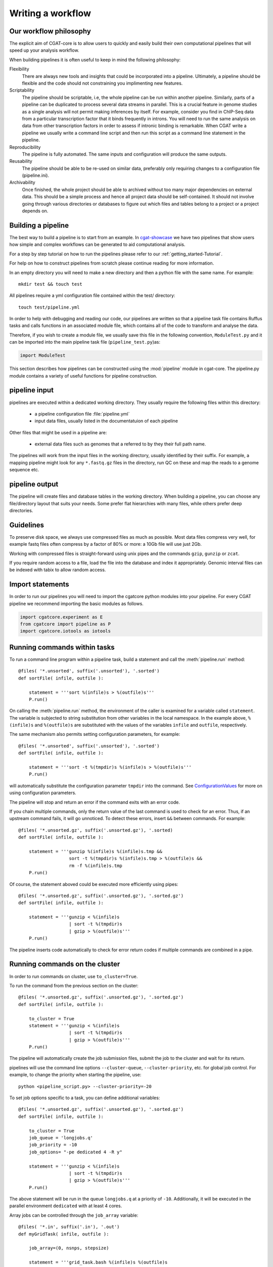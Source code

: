 .. _defining_workflow-Writing_workflow:

==================
Writing a workflow
==================


.. _defining_workflow-philosophy:

Our workflow philosophy
-----------------------

The explicit aim of CGAT-core is to allow users to quickly and easily build their own computational pipelines that will speed up your analysis workflow.

When building pipelines it is often useful to keep in mind the following philosophy:

Flexibility
    There are always new tools and insights that could be incorporated into a pipeline. Ultimately, a pipeline should be flexible and the code should not constraining you implimenting new features.
Scriptability
    The pipeline should be scriptable, i.e, the whole pipeline can be run within another pipeline. Similarly, parts of a pipeline can be duplicated to process several data streams in parallel. This is a crucial feature in genome studies as a single analysis will not permit making inferences by itself. For example, consider you find in ChIP-Seq data from a particular transcription factor that it binds frequently in introns. You will need to run the same analysis on data from other transcription factors in order to assess if intronic binding is remarkable. When CGAT write a pipeline we usually write a command line script and then run this script as a command line statement in the pipeline.
Reproducibility
    The pipeline is fully automated. The same inputs and configuration will produce the same outputs.
Reusability
    The pipeline should be able to be re-used on similar data, preferably only requiring changes to a configuration file (pipeline.ini).
Archivability
    Once finished, the whole project should be able to archived without too many major dependencies on external data. This should be a simple process and hence all project data should be self-contained. It should not involve going through various directories or databases to figure out which files and tables belong to a project or a project depends on.

.. _defining_workflow-building:

Building a pipeline
-------------------

The best way to build a pipeline is to start from an example. In `cgat-showcase <https://cgat-showcase.readthedocs.io/en/latest/index.html>`_ we have two pipelines that
show users how simple and complex workflows can be generated to aid computational analysis. 

For a step by step tutorial on how to run the pipelines please refer to our :ref:`getting_started-Tutorial`.

For help on how to construct pipelines from scratch please continue reading for more information.

In an empty directory you will need to make a new directory and then a python file
with the same name. For example::

   mkdir test && touch test

All pipelines require a yml configuration file contained within the test/ directory::

   touch test/pipeline.yml

In order to help with debugging and reading our code, our pipelines are written so that
a pipeline task file contains Ruffus tasks and calls functions in an associated module file,
which contains all of the code to transform and analyse the data.

Therefore, if you wish to create a module file, we usually save this file in the following convention,
``ModuleTest.py`` and it can be imported into the main pipeline task file (``pipeline_test.py``)as:

.. code-block:: python

   import ModuleTest

This section describes how pipelines can be constructed using the
:mod:`pipeline` module in cgat-core. The pipeline.py module contains a variety of
useful functions for pipeline construction.

.. _defining_workflow-p-input:

pipeline input
--------------

pipelines are executed within a dedicated working
directory. They usually require the following files within this
directory:

   * a pipeline configuration file :file:`pipeline.yml`
   * input data files, usually listed in the documentatuion of each pipeline

Other files that might be used in a pipeline are:

   * external data files such as genomes that a referred to by they their full path name.

The pipelines will work from the input files in the working
directory, usually identified by their suffix. For example, a
mapping pipeline might look for any ``*.fastq.gz`` files in the
directory, run QC on these and map the reads to a genome sequence etc.

.. _defining_workflow-p-output:

pipeline output 
----------------

The pipeline will create files and database tables in the
working directory.  When building a pipeline, you can choose
any file/directory layout that suits your needs. Some prefer flat
hierarchies with many files, while others prefer deep directories.

.. _defining_workflow-guidelines:

Guidelines
----------

To preserve disk space, we always use compressed files as
much as possible.  Most data files compress very well, for example
fastq files often compress by a factor of 80% or more: a 10Gb file
will use just 2Gb.

Working with compressed files is straight-forward using unix pipes and
the commands ``gzip``, ``gunzip`` or ``zcat``.

If you require random access to a file, load the file into the
database and index it appropriately. Genomic interval files can be
indexed with tabix to allow random access.

.. _pipelineCommands:


Import statements
-----------------

In order to run our pipelines you will need to import the cgatcore python
modules into your pipeline. For every CGAT pipeline we recommend importing the
basic modules as follows.

.. code-block:: python

   import cgatcore.experiment as E
   from cgatcore import pipeline as P
   import cgatcore.iotools as iotools


Running commands within tasks
-----------------------------

To run a command line program within a pipeline task, build a
statement and call the :meth:`pipeline.run` method::

   @files( '*.unsorted', suffix('.unsorted'), '.sorted')
   def sortFile( infile, outfile ):

       statement = '''sort %(infile)s > %(outfile)s'''
       P.run()

On calling the :meth:`pipeline.run` method, the environment of the
caller is examined for a variable called ``statement``. The variable
is subjected to string substitution from other variables in the local
namespace. In the example above, ``%(infile)s`` and ``%(outfile)s``
are substituted with the values of the variables ``infile`` and
``outfile``, respectively.

The same mechanism also permits setting configuration parameters, for example::

   @files( '*.unsorted', suffix('.unsorted'), '.sorted')
   def sortFile( infile, outfile ):

       statement = '''sort -t %(tmpdir)s %(infile)s > %(outfile)s'''
       P.run()

will automatically substitute the configuration parameter ``tmpdir``
into the command. See ConfigurationValues_ for more on using configuration
parameters.

The pipeline will stop and return an error if the command exits with an error code.

If you chain multiple commands, only the return value of the last
command is used to check for an error. Thus, if an upstream command
fails, it will go unnoticed.  To detect these errors, insert
``&&`` between commands. For example::

   @files( '*.unsorted.gz', suffix('.unsorted.gz'), '.sorted)
   def sortFile( infile, outfile ):

       statement = '''gunzip %(infile)s %(infile)s.tmp &&
		      sort -t %(tmpdir)s %(infile)s.tmp > %(outfile)s &&
		      rm -f %(infile)s.tmp
       P.run()

Of course, the statement aboved could be executed more efficiently
using pipes::

   @files( '*.unsorted.gz', suffix('.unsorted.gz'), '.sorted.gz')
   def sortFile( infile, outfile ):

       statement = '''gunzip < %(infile)s 
		      | sort -t %(tmpdir)s 
		      | gzip > %(outfile)s'''
       P.run()

The pipeline inserts code automatically to check for error return
codes if multiple commands are combined in a pipe.

Running commands on the cluster
-------------------------------

In order to run commands on cluster, use ``to_cluster=True``.

To run the command from the previous section on the cluster::

   @files( '*.unsorted.gz', suffix('.unsorted.gz'), '.sorted.gz')
   def sortFile( infile, outfile ):

       to_cluster = True
       statement = '''gunzip < %(infile)s 
		      | sort -t %(tmpdir)s 
		      | gzip > %(outfile)s'''
       P.run()

The pipeline will automatically create the job submission files,
submit the job to the cluster and wait for its return.

pipelines will use the command line options ``--cluster-queue``,
``--cluster-priority``, etc. for global job control. For example, to
change the priority when starting the pipeline, use::

   python <pipeline_script.py> --cluster-priority=-20

To set job options specific to a task, you can define additional
variables::

   @files( '*.unsorted.gz', suffix('.unsorted.gz'), '.sorted.gz')
   def sortFile( infile, outfile ):

       to_cluster = True
       job_queue = 'longjobs.q'
       job_priority = -10
       job_options= "-pe dedicated 4 -R y" 
 
       statement = '''gunzip < %(infile)s 
		      | sort -t %(tmpdir)s 
		      | gzip > %(outfile)s'''
       P.run()

The above statement will be run in the queue ``longjobs.q`` at a
priority of ``-10``.  Additionally, it will be executed in the
parallel environment ``dedicated`` with at least 4 cores.

Array jobs can be controlled through the ``job_array`` variable::

   @files( '*.in', suffix('.in'), '.out')
   def myGridTask( infile, outfile ):

       job_array=(0, nsnps, stepsize)
   
       statement = '''grid_task.bash %(infile)s %(outfile)s
          > %(outfile)s.$SGE_TASK_ID 2> %(outfile)s.err.$SGE_TASK_ID
       '''
       P.run()


Note that the :file:`grid_task.bash` file must be grid engine
aware. This means it makes use of the :envvar:`SGE_TASK_ID`,
:envvar:`SGE_TASK_FIRST`, :envvar:`SGE_TASK_LAST` and
:envvar:`SGE_TASK_STEPSIZE` environment variables to select the chunk
of data it wants to work on.

The job submission files are files called `tmp*` in the :term:`working
directory`.  These files will be deleted automatically. However, the
files will remain after aborted runs to be cleaned up manually.

.. _defining_workflow-databases:

databases
---------

Loading data into the database
==============================

:mod:`pipeline.py` offers various tools for working with databases. By
default, it is configured to use an sqlite3 database in the
:term:`working directory` called :file:`csvdb`.

Tab-separated output files can be loaded into a table using the
:meth:`pipeline.load` function. For example::

   @jobs_limit(PARAMS.get("jobs_limit_db", 1), "db")
   @transform('data_*.tsv.gz', suffix('.tsv.gz'), '.load')
   def loadTables(infile, outfile):
      P.load(infile, outfile)

The task above will load all tables ending with ``tsv.gz`` into the
database Table names are given by the filenames, i.e, the data in
:file:`data_1.tsv.gz` will be loaded into the table :file:`data_1`.

The load mechanism uses the script :file:`csv2db.py` and can be
configured using the configuration options in the ``database`` section
of :file:`pipeline.ini`. Additional options can be given via the
optional *options* argument::

   @jobs_limit(PARAMS.get("jobs_limit_db", 1), "db")
   @transform('data_*.tsv.gz', suffix('.tsv.gz'), '.load')
   def loadTables( infile, outfile ):
      P.load(infile, outfile, "--add-index=gene_id")

In order for the load mechanism to be transparent, it is best avoided
to call the :file:`csv2db.py` script directly. Instead, use the
:meth:`pipeline.load` function. If the :file:`csv2db.py` needs to
called at the end of a succession of statements, use the
:meth:`pipeline.build_load_statement` method, for example::

   def loadTranscript2Gene(infile, outfile):
       '''build and load a map of transcript to gene from gtf file
       '''
       load_statement = P.build_load_statement(
	   P.toTable(outfile),
	   options="--add-index=gene_id "
	   "--add-index=transcript_id ")

       statement = '''
       gunzip < %(infile)s
       | python %(scriptsdir)s/gtf2tsv.py --output-map=transcript2gene -v 0
       | %(load_statement)s
       > %(outfile)s'''
       P.run()

See also the variants :meth:`pipeline.mergeAndLoad` and
`:meth:`pipeline.concatenateAndLoad` to combine multiple tables and
upload to the database in one go.

Connecting to a database
========================

To use data in the database in your tasks, you need to first connect
to the database. The best way to do this is via the connect() method
in pipeline.py.

The following example illustrates how to use the connection::

    @transform( ... )
    def buildCodingTranscriptSet( infile, outfile ):

	dbh = connect()

	statement = '''SELECT DISTINCT transcript_id FROM transcript_info WHERE transcript_biotype = 'protein_coding' '''
	cc = dbh.cursor()
	transcript_ids = set( [x[0] for x in cc.execute(statement)] )
	...

.. _pipelineReports:

Reports
-------

MultiQC
=======

When using cgat-core to build pipelines we recomend using `MultiQC <http://multiqc.info/>`_ 
as the default reporting tool for generic thrid party computational biology software.

To run multiQC in our pipelines you only need to run a statement as a commanline
task. For example we impliment this in our pipelines as::

    @follows(mkdir("MultiQC_report.dir"))
    @originate("MultiQC_report.dir/multiqc_report.html")
    def renderMultiqc(infile):
    '''build mulitqc report'''

    statement = '''LANG=en_GB.UTF-8 multiqc . -f;
                   mv multiqc_report.html MultiQC_report.dir/'''

    P.run(statement) 

.. _ConfigurationValues:

Configuration values
--------------------

Setting up configuration values
===============================

There are different ways to pass on configuration values to pipelines.
Here we explain the priority for all the possible options so you can
choose the best one for your requirements.

The pipeline goes *in order* through different configuration options
to load configuration values and stores them in the :py:data:`PARAMS`
dictionary. This order determines a priority so values read in the first
place can be overwritten by values read in subsequent steps; i.e. values
read lastly have higher priority.

Here is the order in which the configuration values are read:

1. Hard-coded values in :file:`cgatcore/pipeline/parameters.py`.
2. Parameters stored in :file:`pipeline.yml` files in different locations.
3. Variables declared in the ruffus tasks calling ``P.run()``;
   e.g. ``job_memory=32G``
4. ``cluster_*`` options specified in the command line;
   e.g. ``python pipeline_example.py --cluster-parallel=dedicated make full``

This means that configuration values for the cluster provided as
command-line options will have the highest priority. Therefore::

   python pipeline_example.py --cluster-parallel=dedicated make full

will overwrite any ``cluster_parallel`` configuration values given
in :file:`pipeline.yml` files. Type::

   python pipeline_example.py --help

to check the full list of available command-line options.

You are encouraged to include the following snippet at the beginning
of your pipeline script to setup proper configuration values for
your analyses::

   # load options from the config file
   from cgatcore import pipeline as P
   # load options from the config file
   P.get_parameters(
    ["%s/pipeline.yml" % os.path.splitext(__file__)[0],
     "../pipeline.yml",
     "pipeline.yml"])

The method :meth:`pipeline.getParameters` reads parameters from
the :file:`pipeline.yml` located in the current :term:`working directory`
and updates :py:data:`PARAMS`, a global dictionary of parameter values.
It automatically guesses the type of parameters in the order of ``int()``,
``float()`` or ``str()``. If a configuration variable is empty (``var=``),
it will be set to ``None``.

However, as explained above, there are other :file:`pipeline.yml`
files that are read by the pipeline at start up. In order to get the
priority of them all, you can run::

   python pipeline_example.py printconfig

to see a complete list of :file:`pipeline.yml` files and their priorities.


Using configuration values
==========================

Configuration values are accessible via the :py:data:`PARAMS`
variable. The :py:data:`PARAMS` variable is a dictionary mapping
configuration parameters to values. Keys are in the format
``section_parameter``. For example, the key ``bowtie_threads`` will
provide the configuration value of::

   bowtie:
       threads: 4

In a script, the value can be accessed via
``PARAMS["bowtie_threads"]``.

Undefined configuration values will throw a :class:`ValueError`. To
test if a configuration variable exists, use::

   if 'bowtie_threads' in PARAMS: pass
      
To test, if it is unset, use::

   if 'bowie_threads' in PARAMS and not PARAMS['botwie_threads']:
      pass

Task specific parameters
------------------------

Task specific parameters can be set by creating a task specific section in
the :file:`pipeline.yml`. The task is identified by the output filename.
For example, given the following task::

   @files( '*.fastq', suffix('.fastq'), '.bam')
   def mapWithBowtie( infile, outfile ):
      ...

and the files :file:`data1.fastq` and :file:`data2.fastq` in the
:term:`working directory`, two output files :file:`data.bam` and
:file:`data2.bam` will be created on executing ``mapWithBowtie``. Both
will use the same parameters. To set parameters specific to the
execution of :file:`data1.fastq`, add the following to
:file:`pipeline.yml`::

   data1.fastq:
       bowtie_threads: 16

This will set the configuration value ``bowtie_threads`` to 16 when
using the command line substitution method in :meth:`pipeline.run`. To
get an task-specific parameter values in a python task, use::

   @files( '*.fastq', suffix('.fastq'), '.bam')
   def mytask( infile, outfile ):
       MY_PARAMS = P.substitute_parameters( locals() )
       
Thus, task specific are implemented generically using the
:meth:`pipeline.run` mechanism, but pipeline authors need to
explicitely code for track specific parameters.
